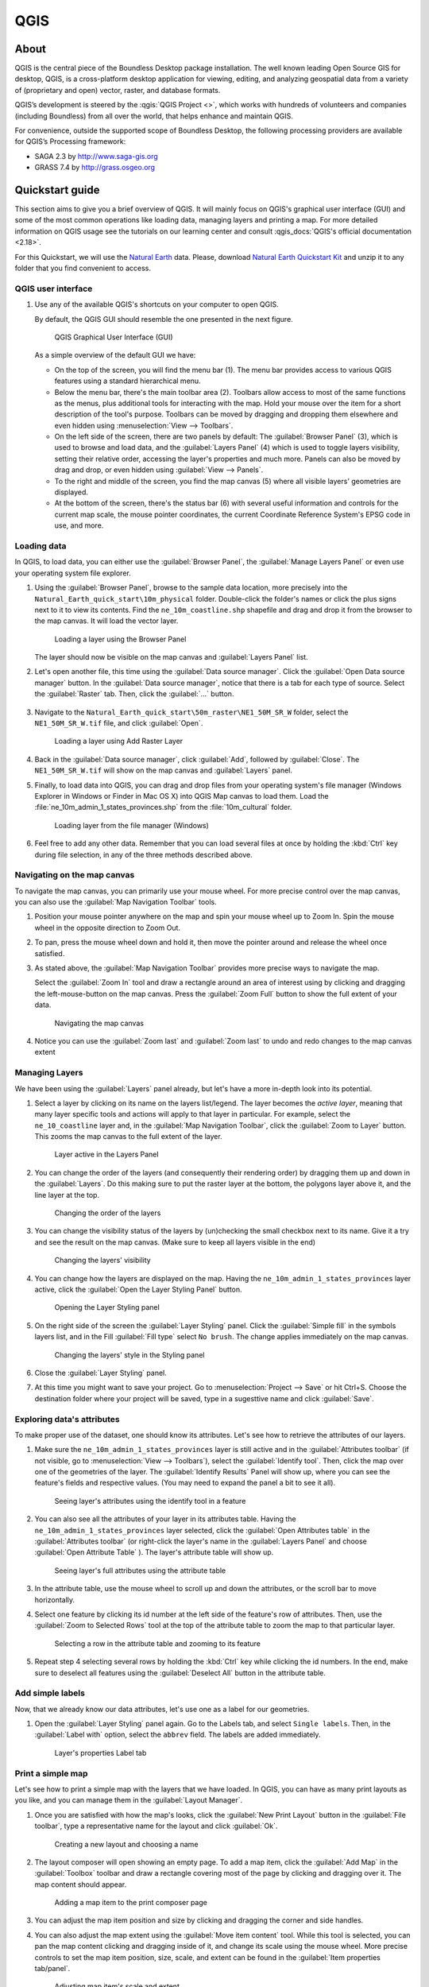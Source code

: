 .. _components.qgis:

QGIS
====

About
-----

QGIS is the central piece of the Boundless Desktop package installation. The
well known leading Open Source GIS for desktop, QGIS, is a cross-platform
desktop application for viewing, editing, and analyzing geospatial data from a
variety of (proprietary and open) vector, raster, and database formats.

QGIS’s development is steered by the :qgis:`QGIS Project <>`, which works
with hundreds of volunteers and companies (including Boundless) from all over
the world, that helps enhance and maintain QGIS.

For convenience, outside the supported scope of Boundless Desktop, the following
processing providers are available for QGIS’s Processing framework:

* SAGA 2.3 by `<http://www.saga-gis.org>`_
* GRASS 7.4 by `<http://grass.osgeo.org>`_

.. * Orfeo Toolbox 5.0 by `<https://www.orfeo-toolbox.org>`_

.. _components.qgis.quickstart:

Quickstart guide
----------------

This section aims to give you a brief overview of QGIS. It will mainly focus
on QGIS's graphical user interface (GUI) and some of the most common operations
like loading data, managing layers and printing a map. For more detailed
information on QGIS usage see the tutorials on our learning center and
consult :qgis_docs:`QGIS's official documentation <2.18>`.

For this Quickstart, we will use the `Natural Earth
<http://www.naturalearthdata.com>`_ data. Please, download `Natural Earth
Quickstart Kit
<http://naciscdn.org/naturalearth/packages/Natural_Earth_quick_start.zip>`_ and
unzip it to any folder that you find convenient to access.

QGIS user interface
~~~~~~~~~~~~~~~~~~~

#. Use any of the available QGIS's shortcuts on your computer to open QGIS.

   By default, the QGIS GUI should resemble the one presented in the next figure.

   .. figure:: img/qgis_GUI.png

      QGIS Graphical User Interface (GUI)

   As a simple overview of the default GUI we have:

   * On the top of the screen, you will find the menu bar (1). The menu bar
     provides access to various QGIS features using a standard hierarchical
     menu.

   * Below the menu bar, there's the main toolbar area (2). Toolbars allow access to
     most of the same functions as the menus, plus additional tools for
     interacting with the map. Hold your mouse over the item for a short
     description of the tool's purpose. Toolbars can be moved by dragging and
     dropping them elsewhere and even hidden using :menuselection:`View -->
     Toolbars`.

   * On the left side of the screen, there are two panels by default: The :guilabel:`Browser Panel`
     (3), which is used to browse and load data, and the :guilabel:`Layers
     Panel` (4) which is used to toggle layers visibility, setting their
     relative order, accessing the layer's properties and much more. Panels
     can also be moved by drag and drop, or even hidden using :guilabel:`View
     --> Panels`.

   * To the right and middle of the screen, you find the map canvas (5) where
     all visible layers' geometries are displayed.

   * At the bottom of the screen, there's the status bar (6) with
     several useful information and controls for the current map scale, the
     mouse pointer coordinates, the current Coordinate Reference System's
     EPSG code in use, and more.


Loading data
~~~~~~~~~~~~

In QGIS, to load data, you can either use the :guilabel:`Browser Panel`, the
:guilabel:`Manage Layers Panel` or even use your operating system file explorer.

#. Using the :guilabel:`Browser Panel`, browse to the sample data location,
   more precisely into the ``Natural_Earth_quick_start\10m_physical`` folder.
   Double-click the folder's names or click the plus signs next to it to view
   its contents. Find the ``ne_10m_coastline.shp`` shapefile and drag and
   drop it from the browser to the map canvas. It will load the vector layer.

   .. figure:: img/qgis_dragndrop_from_browser.gif

      Loading a layer using the Browser Panel

   The layer should now be visible on the map canvas and :guilabel:`Layers Panel`
   list.

#. Let's open another file, this time using the :guilabel:`Data source manager`.
   Click the :guilabel:`Open Data source manager` button. In the  :guilabel:`Data
   source manager`, notice that there is a tab for each type of source. Select the
   :guilabel:`Raster` tab. Then, click the :guilabel:`...` button.

   .. figure:: img/qgis_open_data_source_manager.png


#. Navigate to the ``Natural_Earth_quick_start\50m_raster\NE1_50M_SR_W`` folder,
   select the ``NE1_50M_SR_W.tif`` file, and click :guilabel:`Open`.

   .. figure:: img/qgis_loading_raster.png

      Loading a layer using Add Raster Layer

#. Back in the :guilabel:`Data source manager`, click :guilabel:`Add`, followed
   by :guilabel:`Close`. The ``NE1_50M_SR_W.tif`` will show on the map canvas and
   :guilabel:`Layers` panel.

#. Finally, to load data into QGIS, you can drag and drop files from
   your operating system's file manager (Windows Explorer in Windows or
   Finder in Mac OS X) into QGIS Map canvas to load them. Load the
   :file:`ne_10m_admin_1_states_provinces.shp` from the :file:`10m_cultural` folder.

   .. figure:: img/qgis_dragndrop_from_explorer.gif

      Loading layer from the file manager (Windows)

#. Feel free to add any other data. Remember that you can load
   several files at once by holding the :kbd:`Ctrl` key during file selection,
   in any of the three methods described above.

Navigating on the map canvas
~~~~~~~~~~~~~~~~~~~~~~~~~~~~

To navigate the map canvas, you can primarily use your mouse wheel. For more
precise control over the map canvas, you can also use the :guilabel:`Map
Navigation Toolbar` tools.

#. Position your mouse pointer anywhere on the map and spin your mouse wheel
   up to Zoom In. Spin the mouse wheel in the opposite direction to Zoom Out.

#. To pan, press the mouse wheel down and hold it, then move the pointer
   around and release the wheel once satisfied.

#. As stated above, the :guilabel:`Map Navigation Toolbar` provides more
   precise ways to navigate the map.

   Select the :guilabel:`Zoom In` tool and draw a rectangle around
   an area of interest using by clicking and dragging the left-mouse-button
   on the map canvas. Press the :guilabel:`Zoom Full` button to show the full
   extent of your data.

   .. figure:: img/qgis_zooming.gif

      Navigating the map canvas

#. Notice you can use the :guilabel:`Zoom last` and :guilabel:`Zoom last` to
   undo and redo changes to the map canvas extent

Managing Layers
~~~~~~~~~~~~~~~

We have been using the :guilabel:`Layers` panel already, but let's have a
more in-depth look into its potential.

#. Select a layer by clicking on its name on the layers list/legend. The
   layer becomes the `active layer`, meaning that many layer specific tools
   and actions will apply to that layer in particular. For example, select
   the ``ne_10_coastline`` layer and, in the :guilabel:`Map Navigation
   Toolbar`, click the :guilabel:`Zoom to Layer` button. This zooms the
   map canvas to the full extent of the layer.

   .. figure:: img/qgis_active_layer.png

      Layer active in the Layers Panel

#. You can change the order of the layers (and consequently their rendering
   order) by dragging them up and down in the :guilabel:`Layers`. Do this
   making sure to put the raster layer at the bottom, the polygons layer above
   it, and the line layer at the top.

   .. figure:: img/qgis_ordering_layers.gif

      Changing the order of the layers

#. You can change the visibility status of the layers by (un)checking the
   small checkbox next to its name. Give it a try and see the result on the map
   canvas. (Make sure to keep all layers visible in the end)

   .. figure:: img/qgis_change_layer_visibility.png

      Changing the layers' visibility

#. You can change how the layers are displayed on the map. Having
   the ``ne_10m_admin_1_states_provinces`` layer active, click the
   :guilabel:`Open the Layer Styling Panel` button.

   .. figure:: img/qgis_open_layer_styling_panel.png

      Opening the Layer Styling panel

#. On the right side of the screen the :guilabel:`Layer Styling` panel.
   Click the :guilabel:`Simple fill` in the symbols
   layers list, and in the Fill :guilabel:`Fill type` select ``No brush``. The
   change applies immediately on the map canvas.

   .. figure:: img/qgis_change_vector_layer_style.png

      Changing the layers' style in the Styling panel

#. Close the :guilabel:`Layer Styling` panel.

#. At this time you might want to save your project. Go to
   :menuselection:`Project --> Save` or hit Ctrl+S. Choose the
   destination folder where your project will be saved, type in a sugesttive
   name and click :guilabel:`Save`.

Exploring data's attributes
~~~~~~~~~~~~~~~~~~~~~~~~~~~

To make proper use of the dataset, one should know its attributes. Let's see how
to retrieve the attributes of our layers.

#. Make sure the ``ne_10m_admin_1_states_provinces`` layer is still active
   and in the :guilabel:`Attributes toolbar` (if not visible, go to
   :menuselection:`View --> Toolbars`), select the :guilabel:`Identify tool`.
   Then, click the map over one of the geometries of the layer. The
   :guilabel:`Identify Results` Panel will show up, where you can see the
   feature's fields and respective values. (You may need to expand the panel a
   bit to see it all).

   .. figure:: img/qgis_identify.png

      Seeing layer's attributes using the identify tool in a feature

#. You can also see all the attributes of your layer in its attributes table.
   Having the ``ne_10m_admin_1_states_provinces`` layer selected, click the
   :guilabel:`Open Attributes table` in the :guilabel:`Attributes toolbar` (or
   right-click the layer's name in the :guilabel:`Layers Panel` and choose
   :guilabel:`Open Attribute Table` ). The layer's attribute table will show up.

   .. figure:: img/qgis_attribute_table.png

      Seeing layer's full attributes using the attribute table

#. In the attribute table, use the mouse wheel to scroll up and down
   the attributes, or the scroll bar to move horizontally.

#. Select one feature by clicking its id number at the left side of the
   feature's row of attributes. Then, use the :guilabel:`Zoom to Selected Rows`
   tool at the top of the attribute table to zoom the map to that particular
   layer.

   .. figure:: img/qgis_attribute_table_selected_row.png

      Selecting a row in the attribute table and zooming to its feature

#. Repeat step 4 selecting several rows by holding the :kbd:`Ctrl` key while
   clicking the id numbers. In the end, make sure to deselect all features
   using the :guilabel:`Deselect All` button in the attribute table.

Add simple labels
~~~~~~~~~~~~~~~~~

Now, that we already know our data attributes, let's use one as a label for our
geometries.

#. Open the :guilabel:`Layer Styling` panel again. Go to the Labels
   tab, and select ``Single labels``. Then, in the
   :guilabel:`Label with` option, select the ``abbrev`` field. The labels are
   added immediately.

   .. figure:: img/qgis_label_layer.png

      Layer's properties Label tab


Print a simple map
~~~~~~~~~~~~~~~~~~

Let's see how to print a simple map with the layers that we have
loaded. In QGIS, you can have as many print layouts as
you like, and you can manage them in the :guilabel:`Layout Manager`.

#. Once you are satisfied with how the map's looks, click the :guilabel:`New
   Print Layout` button in the :guilabel:`File toolbar`, type a
   representative name for the layout and click :guilabel:`Ok`.

   .. figure:: img/qgis_create_print_composer.png

      Creating a new layout and choosing a name

#. The layout composer will open showing an empty page. To add a map item, click
   the :guilabel:`Add Map` in the :guilabel:`Toolbox` toolbar and draw a
   rectangle covering most of the page by clicking and dragging over it. The
   map content should appear.

   .. figure:: img/qgis_add_map_item_composer.gif

      Adding a map item to the print composer page

#. You can adjust the map item position and size by clicking and dragging the
   corner and side handles.

#. You can also adjust the map extent using the :guilabel:`Move item content`
   tool. While this tool is selected, you can pan the map content clicking and
   dragging inside of it, and change its scale using the mouse wheel. More
   precise controls to set the map item position, size, scale, and extent can
   be found in the :guilabel:`Item properties tab/panel`.

   .. figure:: img/qgis_adjusting_map_item_composer.png

      Adjusting map item's scale and extent

#. Now, that we are satisfied with our very minimalist map, let's export it.
   In the :guilabel:`Layout` toolbar, click :guilabel:`Export to PDF`. Choose
   a location and name for your PDF file and click :guilabel:`Ok`.

We could do more complex maps by adding other items like legends,
labels, and images. Please see our learning center to learn how to work with
them. Also, if you have interested, have a look into this `QGIS Map Gallery
<https://www.flickr.com/groups/qgis/pool/>`_.


Online resources
----------------

* :qgis:`Official Site <>`
* :qgis_docs:`Documentation <>`
* :qgis_plugins:`Official Plugins Repository <>`
